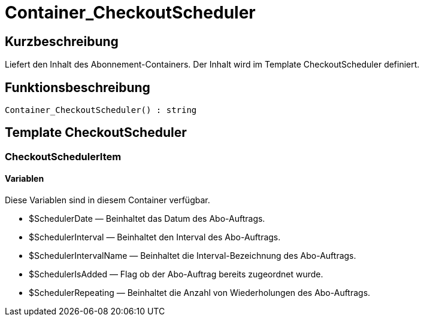 = Container_CheckoutScheduler
:lang: de
// include::{includedir}/_header.adoc[]
:keywords: Container_CheckoutScheduler
:position: 0

//  auto generated content Thu, 06 Jul 2017 00:01:24 +0200
== Kurzbeschreibung

Liefert den Inhalt des Abonnement-Containers. Der Inhalt wird im Template CheckoutScheduler definiert.

== Funktionsbeschreibung

[source,plenty]
----

Container_CheckoutScheduler() : string

----

== Template CheckoutScheduler

=== CheckoutSchedulerItem

==== Variablen

Diese Variablen sind in diesem Container verfügbar.

* $SchedulerDate — Beinhaltet das Datum des Abo-Auftrags.
* $SchedulerInterval — Beinhaltet den Interval des Abo-Auftrags.
* $SchedulerIntervalName — Beinhaltet die Interval-Bezeichnung des Abo-Auftrags.
* $SchedulerIsAdded — Flag ob der Abo-Auftrag bereits zugeordnet wurde.
* $SchedulerRepeating — Beinhaltet die Anzahl von Wiederholungen des Abo-Auftrags.

